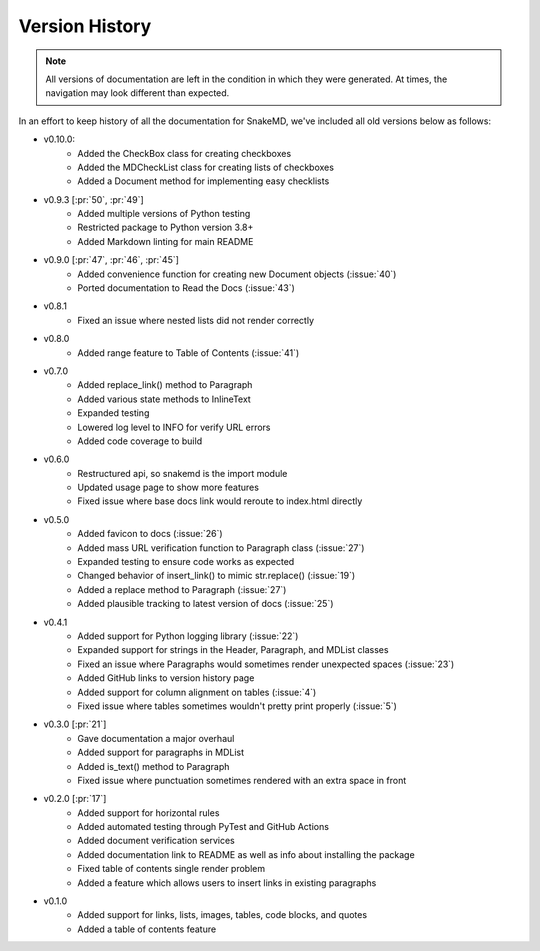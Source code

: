 Version History
===============

.. note::
    All versions of documentation are left in the condition
    in which they were generated. At times, the navigation may
    look different than expected. 

In an effort to keep history of all the documentation
for SnakeMD, we've included all old versions below
as follows:

* v0.10.0:
    * Added the CheckBox class for creating checkboxes
    * Added the MDCheckList class for creating lists of checkboxes
    * Added a Document method for implementing easy checklists

* v0.9.3 [:pr:`50`, :pr:`49`]
    * Added multiple versions of Python testing
    * Restricted package to Python version 3.8+
    * Added Markdown linting for main README

* v0.9.0 [:pr:`47`, :pr:`46`, :pr:`45`]
    * Added convenience function for creating new Document objects (:issue:`40`)
    * Ported documentation to Read the Docs (:issue:`43`)

* v0.8.1
    * Fixed an issue where nested lists did not render correctly 

* v0.8.0
    * Added range feature to Table of Contents (:issue:`41`)

* v0.7.0
    * Added replace_link() method to Paragraph
    * Added various state methods to InlineText
    * Expanded testing
    * Lowered log level to INFO for verify URL errors
    * Added code coverage to build

* v0.6.0
    * Restructured api, so snakemd is the import module
    * Updated usage page to show more features
    * Fixed issue where base docs link would reroute to index.html directly

* v0.5.0
    * Added favicon to docs (:issue:`26`)
    * Added mass URL verification function to Paragraph class (:issue:`27`)
    * Expanded testing to ensure code works as expected
    * Changed behavior of insert_link() to mimic str.replace() (:issue:`19`)
    * Added a replace method to Paragraph (:issue:`27`)
    * Added plausible tracking to latest version of docs (:issue:`25`)

* v0.4.1
    * Added support for Python logging library (:issue:`22`)
    * Expanded support for strings in the Header, Paragraph, and MDList classes
    * Fixed an issue where Paragraphs would sometimes render unexpected spaces (:issue:`23`)
    * Added GitHub links to version history page
    * Added support for column alignment on tables (:issue:`4`)
    * Fixed issue where tables sometimes wouldn't pretty print properly (:issue:`5`)

* v0.3.0 [:pr:`21`]
    * Gave documentation a major overhaul
    * Added support for paragraphs in MDList
    * Added is_text() method to Paragraph
    * Fixed issue where punctuation sometimes rendered with an extra space in front

* v0.2.0 [:pr:`17`]
    * Added support for horizontal rules
    * Added automated testing through PyTest and GitHub Actions
    * Added document verification services
    * Added documentation link to README as well as info about installing the package
    * Fixed table of contents single render problem
    * Added a feature which allows users to insert links in existing paragraphs

* v0.1.0
    * Added support for links, lists, images, tables, code blocks, and quotes
    * Added a table of contents feature
